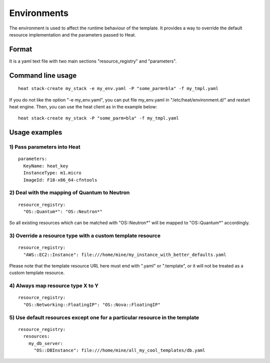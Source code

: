 ..
      Licensed under the Apache License, Version 2.0 (the "License"); you may
      not use this file except in compliance with the License. You may obtain
      a copy of the License at

          http://www.apache.org/licenses/LICENSE-2.0

      Unless required by applicable law or agreed to in writing, software
      distributed under the License is distributed on an "AS IS" BASIS, WITHOUT
      WARRANTIES OR CONDITIONS OF ANY KIND, either express or implied. See the
      License for the specific language governing permissions and limitations
      under the License.

.. _environments:

============
Environments
============

The environment is used to affect the runtime behaviour of the
template. It provides a way to override the default resource
implementation and the parameters passed to Heat.

------
Format
------

It is a yaml text file with two main sections "resource_registry" and
"parameters".

------------------
Command line usage
------------------
::

   heat stack-create my_stack -e my_env.yaml -P "some_parm=bla" -f my_tmpl.yaml

If you do not like the option "-e my_env.yaml", you can put file
my_env.yaml in "/etc/heat/environment.d/" and restart heat engine.
Then, you can use the heat client as in the example below:

::

   heat stack-create my_stack -P "some_parm=bla" -f my_tmpl.yaml

--------------
Usage examples
--------------

1) Pass parameters into Heat
~~~~~~~~~~~~~~~~~~~~~~~~~~~~
::

  parameters:
    KeyName: heat_key
    InstanceType: m1.micro
    ImageId: F18-x86_64-cfntools


2) Deal with the mapping of Quantum to Neutron
~~~~~~~~~~~~~~~~~~~~~~~~~~~~~~~~~~~~~~~~~~~~~~~
::

  resource_registry:
    "OS::Quantum*": "OS::Neutron*"

So all existing resources which can be matched with "OS::Neutron*"
will be mapped to "OS::Quantum*" accordingly.

3) Override a resource type with a custom template resource
~~~~~~~~~~~~~~~~~~~~~~~~~~~~~~~~~~~~~~~~~~~~~~~~~~~~~~~~~~~
::

  resource_registry:
    "AWS::EC2::Instance": file:///home/mine/my_instance_with_better_defaults.yaml

Please note that the template resource URL here must end with ".yaml"
or ".template", or it will not be treated as a custom template
resource.

4) Always map resource type X to Y
~~~~~~~~~~~~~~~~~~~~~~~~~~~~~~~~~~
::

  resource_registry:
    "OS::Networking::FloatingIP": "OS::Nova::FloatingIP"


5) Use default resources except one for a particular resource in the template
~~~~~~~~~~~~~~~~~~~~~~~~~~~~~~~~~~~~~~~~~~~~~~~~~~~~~~~~~~~~~~~~~~~~~~~~~~~~~
::

  resource_registry:
    resources:
      my_db_server:
        "OS::DBInstance": file:///home/mine/all_my_cool_templates/db.yaml
